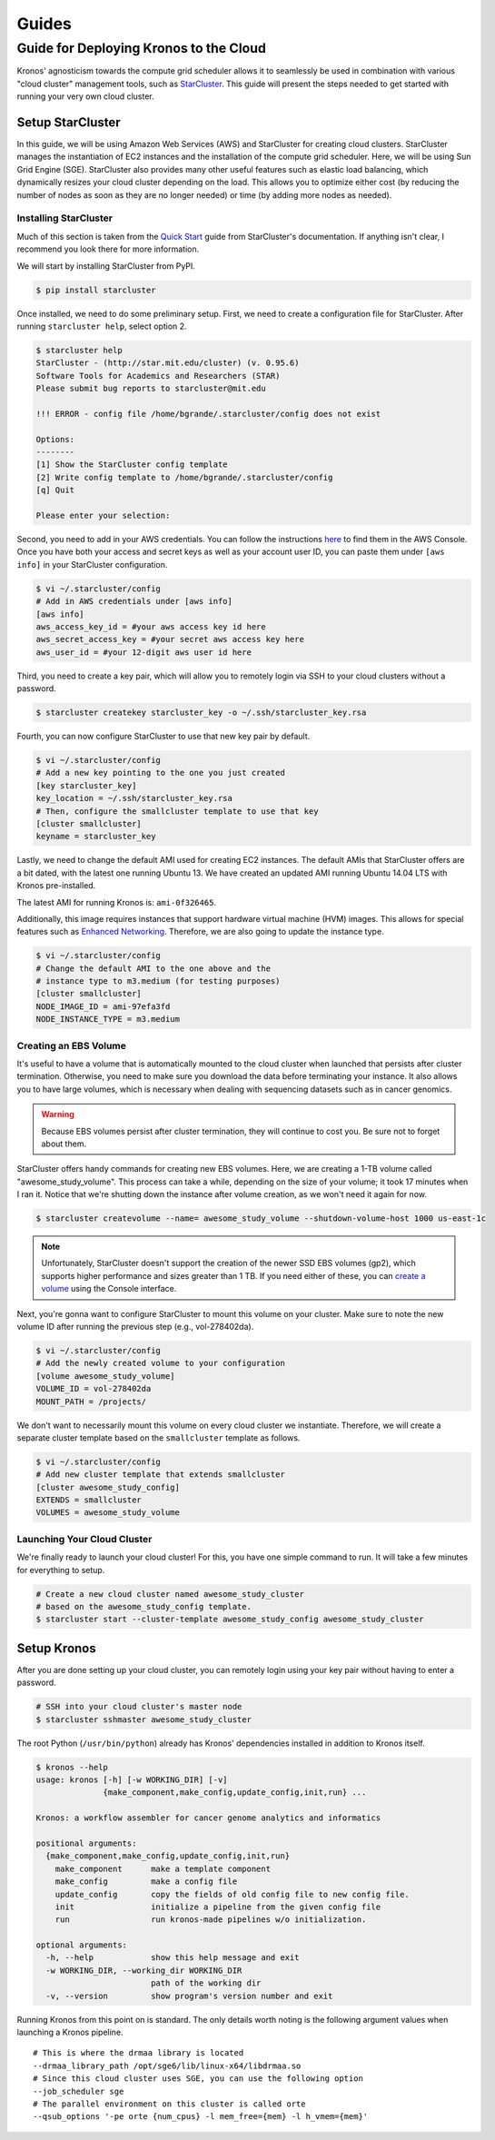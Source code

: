 ======
Guides
======

.. _deploy_kronos_to_the_cloud:

Guide for Deploying Kronos to the Cloud
=======================================

Kronos' agnosticism towards the compute grid scheduler allows it to seamlessly be used in combination with various "cloud cluster" management tools, such as `StarCluster <http://star.mit.edu/cluster/index.html>`_. 
This guide will present the steps needed to get started with running your very own cloud cluster.

Setup StarCluster
-----------------

In this guide, we will be using Amazon Web Services (AWS) and StarCluster for creating cloud clusters. 
StarCluster manages the instantiation of EC2 instances and the installation of the compute grid scheduler. 
Here, we will be using Sun Grid Engine (SGE). StarCluster also provides many other useful features such as elastic load balancing,  which dynamically resizes your cloud cluster depending on the load. 
This allows you to optimize either cost (by reducing the number of nodes as soon as they are no longer needed) or time (by adding more nodes as needed).

Installing StarCluster
~~~~~~~~~~~~~~~~~~~~~~

Much of this section is taken from the `Quick Start <http://star.mit.edu/cluster/docs/latest/quickstart.html>`__ guide from StarCluster's documentation. 
If anything isn't clear, I recommend you look there for more information.

We will start by installing StarCluster from PyPI.

.. code:: bash

    $ pip install starcluster

Once installed, we need to do some preliminary setup. 
First, we need to create a configuration file for StarCluster. 
After running ``starcluster help``, select option 2.

.. code:: bash

    $ starcluster help
    StarCluster - (http://star.mit.edu/cluster) (v. 0.95.6)
    Software Tools for Academics and Researchers (STAR)
    Please submit bug reports to starcluster@mit.edu

    !!! ERROR - config file /home/bgrande/.starcluster/config does not exist

    Options:
    --------
    [1] Show the StarCluster config template
    [2] Write config template to /home/bgrande/.starcluster/config
    [q] Quit

    Please enter your selection:

Second, you need to add in your AWS credentials. 
You can follow the instructions `here <http://docs.aws.amazon.com/general/latest/gr/getting-aws-sec-creds.html>`__ to find them in the AWS Console. 
Once you have both your access and secret keys as well as your account user ID, you can paste them under ``[aws info]`` in your StarCluster configuration.

.. code:: bash

    $ vi ~/.starcluster/config
    # Add in AWS credentials under [aws info]
    [aws info]
    aws_access_key_id = #your aws access key id here
    aws_secret_access_key = #your secret aws access key here
    aws_user_id = #your 12-digit aws user id here

Third, you need to create a key pair, which will allow you to remotely login via SSH to your cloud clusters without a password.

.. code:: bash

    $ starcluster createkey starcluster_key -o ~/.ssh/starcluster_key.rsa

Fourth, you can now configure StarCluster to use that new key pair by default.

.. code:: bash

    $ vi ~/.starcluster/config
    # Add a new key pointing to the one you just created
    [key starcluster_key]
    key_location = ~/.ssh/starcluster_key.rsa
    # Then, configure the smallcluster template to use that key
    [cluster smallcluster]
    keyname = starcluster_key

Lastly, we need to change the default AMI used for creating EC2 instances. 
The default AMIs that StarCluster offers are a bit dated, with the latest one running Ubuntu 13. 
We have created an updated AMI running Ubuntu 14.04 LTS with Kronos pre-installed.

The latest AMI for running Kronos is: ``ami-0f326465``.

Additionally, this image requires instances that support hardware virtual machine (HVM) images. 
This allows for special features such as `Enhanced Networking <https://aws.amazon.com/ec2/instance-types/#enhanced_networking>`__.
Therefore, we are also going to update the instance type.

.. code:: bash

    $ vi ~/.starcluster/config
    # Change the default AMI to the one above and the 
    # instance type to m3.medium (for testing purposes)
    [cluster smallcluster]
    NODE_IMAGE_ID = ami-97efa3fd
    NODE_INSTANCE_TYPE = m3.medium

Creating an EBS Volume
~~~~~~~~~~~~~~~~~~~~~~

It's useful to have a volume that is automatically mounted to the cloud cluster when launched that persists after cluster termination.
Otherwise, you need to make sure you download the data before terminating your instance. 
It also allows you to have large volumes, which is necessary when dealing with sequencing datasets such as in cancer genomics.

.. warning:: 

    Because EBS volumes persist after cluster termination, they will continue to cost you. 
    Be sure not to forget about them. 

StarCluster offers handy commands for creating new EBS volumes. 
Here, we are creating a 1-TB volume called "awesome\_study\_volume". This process can take a while, depending on the size of your volume; it took 17 minutes when I ran it. 
Notice that we're shutting down the instance after volume creation, as we won't need it again for now.

.. code:: bash

    $ starcluster createvolume --name= awesome_study_volume --shutdown-volume-host 1000 us-east-1c

.. note::
    
    Unfortunately, StarCluster doesn't support the creation of the newer SSD EBS volumes (gp2), which supports higher performance and sizes greater than 1 TB. 
    If you need either of these, you can `create a volume <http://docs.aws.amazon.com/AWSEC2/latest/UserGuide/ebs-creating-volume.html>`__ using the Console interface.

Next, you're gonna want to configure StarCluster to mount this volume on your cluster. 
Make sure to note the new volume ID after running the previous step (e.g., vol-278402da).

.. code:: bash

    $ vi ~/.starcluster/config
    # Add the newly created volume to your configuration
    [volume awesome_study_volume]
    VOLUME_ID = vol-278402da
    MOUNT_PATH = /projects/

We don't want to necessarily mount this volume on every cloud cluster we instantiate. 
Therefore, we will create a separate cluster template based on the ``smallcluster`` template as follows.

.. code:: bash

    $ vi ~/.starcluster/config
    # Add new cluster template that extends smallcluster
    [cluster awesome_study_config]
    EXTENDS = smallcluster
    VOLUMES = awesome_study_volume

Launching Your Cloud Cluster
~~~~~~~~~~~~~~~~~~~~~~~~~~~~

We're finally ready to launch your cloud cluster! For this, you have one simple command to run. 
It will take a few minutes for everything to setup.

.. code:: bash

    # Create a new cloud cluster named awesome_study_cluster
    # based on the awesome_study_config template.
    $ starcluster start --cluster-template awesome_study_config awesome_study_cluster

Setup Kronos
------------

After you are done setting up your cloud cluster, you can remotely login using your key pair without having to enter a password.

.. code:: bash

    # SSH into your cloud cluster's master node
    $ starcluster sshmaster awesome_study_cluster

The root Python (``/usr/bin/python``) already has Kronos' dependencies installed in addition to Kronos itself.

.. code:: bash

    $ kronos --help
    usage: kronos [-h] [-w WORKING_DIR] [-v]
                  {make_component,make_config,update_config,init,run} ...

    Kronos: a workflow assembler for cancer genome analytics and informatics

    positional arguments:
      {make_component,make_config,update_config,init,run}
        make_component      make a template component
        make_config         make a config file
        update_config       copy the fields of old config file to new config file.
        init                initialize a pipeline from the given config file
        run                 run kronos-made pipelines w/o initialization.

    optional arguments:
      -h, --help            show this help message and exit
      -w WORKING_DIR, --working_dir WORKING_DIR
                            path of the working dir
      -v, --version         show program's version number and exit

Running Kronos from this point on is standard. 
The only details worth noting is the following argument values when launching a Kronos pipeline.

::

    # This is where the drmaa library is located
    --drmaa_library_path /opt/sge6/lib/linux-x64/libdrmaa.so
    # Since this cloud cluster uses SGE, you can use the following option
    --job_scheduler sge
    # The parallel environment on this cluster is called orte
    --qsub_options '-pe orte {num_cpus} -l mem_free={mem} -l h_vmem={mem}'
